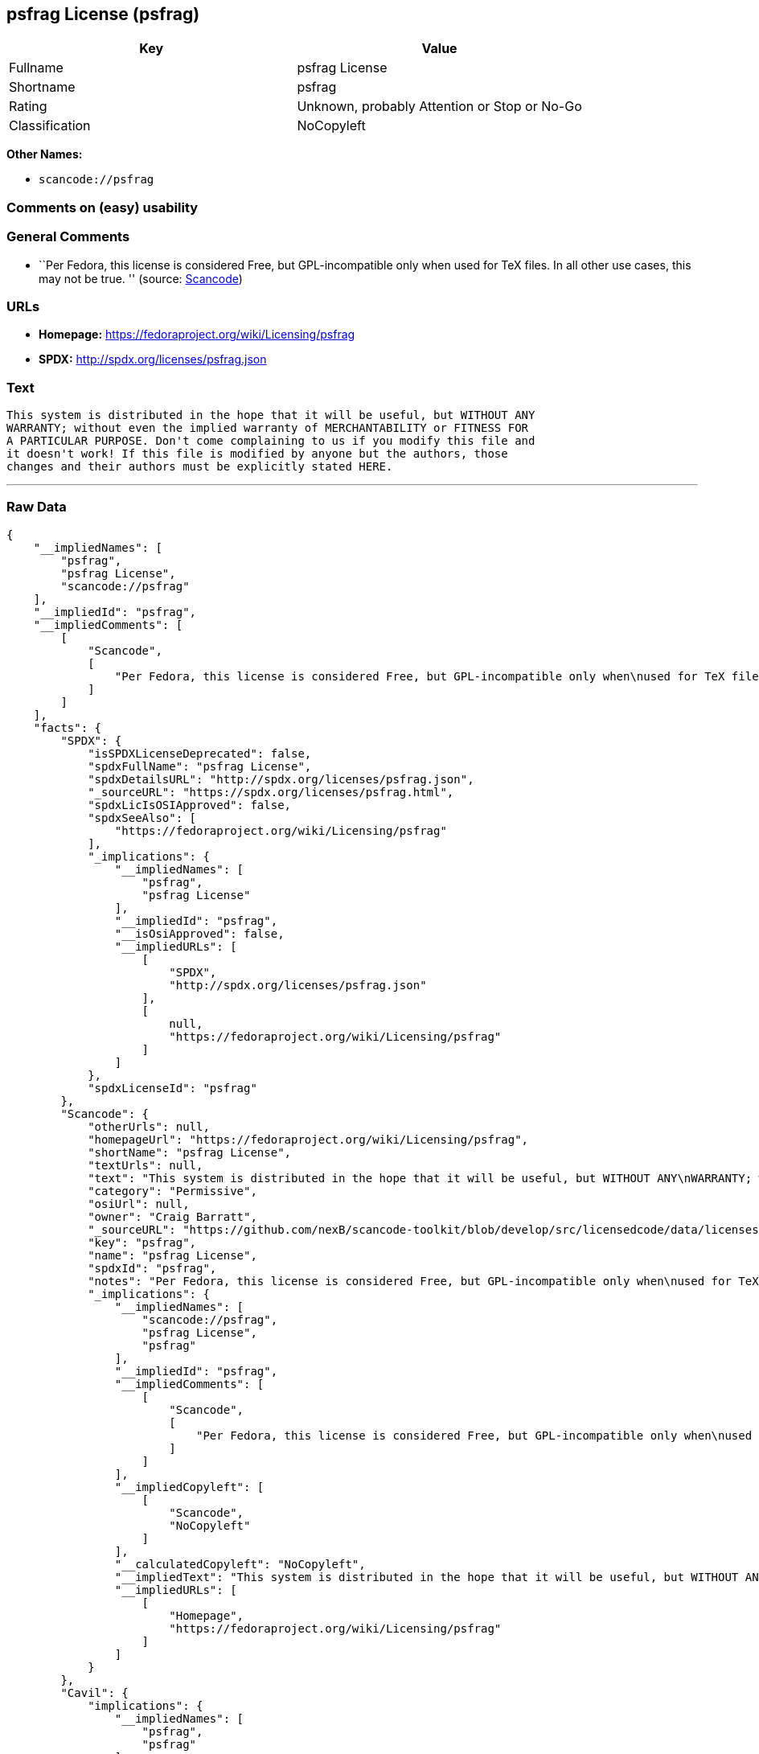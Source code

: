 == psfrag License (psfrag)

[cols=",",options="header",]
|===
|Key |Value
|Fullname |psfrag License
|Shortname |psfrag
|Rating |Unknown, probably Attention or Stop or No-Go
|Classification |NoCopyleft
|===

*Other Names:*

* `+scancode://psfrag+`

=== Comments on (easy) usability

=== General Comments

* ``Per Fedora, this license is considered Free, but GPL-incompatible
only when used for TeX files. In all other use cases, this may not be
true. '' (source:
https://github.com/nexB/scancode-toolkit/blob/develop/src/licensedcode/data/licenses/psfrag.yml[Scancode])

=== URLs

* *Homepage:* https://fedoraproject.org/wiki/Licensing/psfrag
* *SPDX:* http://spdx.org/licenses/psfrag.json

=== Text

....
This system is distributed in the hope that it will be useful, but WITHOUT ANY
WARRANTY; without even the implied warranty of MERCHANTABILITY or FITNESS FOR
A PARTICULAR PURPOSE. Don't come complaining to us if you modify this file and
it doesn't work! If this file is modified by anyone but the authors, those
changes and their authors must be explicitly stated HERE.
....

'''''

=== Raw Data

....
{
    "__impliedNames": [
        "psfrag",
        "psfrag License",
        "scancode://psfrag"
    ],
    "__impliedId": "psfrag",
    "__impliedComments": [
        [
            "Scancode",
            [
                "Per Fedora, this license is considered Free, but GPL-incompatible only when\nused for TeX files. In all other use cases, this may not be true.\n"
            ]
        ]
    ],
    "facts": {
        "SPDX": {
            "isSPDXLicenseDeprecated": false,
            "spdxFullName": "psfrag License",
            "spdxDetailsURL": "http://spdx.org/licenses/psfrag.json",
            "_sourceURL": "https://spdx.org/licenses/psfrag.html",
            "spdxLicIsOSIApproved": false,
            "spdxSeeAlso": [
                "https://fedoraproject.org/wiki/Licensing/psfrag"
            ],
            "_implications": {
                "__impliedNames": [
                    "psfrag",
                    "psfrag License"
                ],
                "__impliedId": "psfrag",
                "__isOsiApproved": false,
                "__impliedURLs": [
                    [
                        "SPDX",
                        "http://spdx.org/licenses/psfrag.json"
                    ],
                    [
                        null,
                        "https://fedoraproject.org/wiki/Licensing/psfrag"
                    ]
                ]
            },
            "spdxLicenseId": "psfrag"
        },
        "Scancode": {
            "otherUrls": null,
            "homepageUrl": "https://fedoraproject.org/wiki/Licensing/psfrag",
            "shortName": "psfrag License",
            "textUrls": null,
            "text": "This system is distributed in the hope that it will be useful, but WITHOUT ANY\nWARRANTY; without even the implied warranty of MERCHANTABILITY or FITNESS FOR\nA PARTICULAR PURPOSE. Don't come complaining to us if you modify this file and\nit doesn't work! If this file is modified by anyone but the authors, those\nchanges and their authors must be explicitly stated HERE.",
            "category": "Permissive",
            "osiUrl": null,
            "owner": "Craig Barratt",
            "_sourceURL": "https://github.com/nexB/scancode-toolkit/blob/develop/src/licensedcode/data/licenses/psfrag.yml",
            "key": "psfrag",
            "name": "psfrag License",
            "spdxId": "psfrag",
            "notes": "Per Fedora, this license is considered Free, but GPL-incompatible only when\nused for TeX files. In all other use cases, this may not be true.\n",
            "_implications": {
                "__impliedNames": [
                    "scancode://psfrag",
                    "psfrag License",
                    "psfrag"
                ],
                "__impliedId": "psfrag",
                "__impliedComments": [
                    [
                        "Scancode",
                        [
                            "Per Fedora, this license is considered Free, but GPL-incompatible only when\nused for TeX files. In all other use cases, this may not be true.\n"
                        ]
                    ]
                ],
                "__impliedCopyleft": [
                    [
                        "Scancode",
                        "NoCopyleft"
                    ]
                ],
                "__calculatedCopyleft": "NoCopyleft",
                "__impliedText": "This system is distributed in the hope that it will be useful, but WITHOUT ANY\nWARRANTY; without even the implied warranty of MERCHANTABILITY or FITNESS FOR\nA PARTICULAR PURPOSE. Don't come complaining to us if you modify this file and\nit doesn't work! If this file is modified by anyone but the authors, those\nchanges and their authors must be explicitly stated HERE.",
                "__impliedURLs": [
                    [
                        "Homepage",
                        "https://fedoraproject.org/wiki/Licensing/psfrag"
                    ]
                ]
            }
        },
        "Cavil": {
            "implications": {
                "__impliedNames": [
                    "psfrag",
                    "psfrag"
                ],
                "__impliedId": "psfrag"
            },
            "shortname": "psfrag",
            "riskInt": 5,
            "trademarkInt": 0,
            "opinionInt": 0,
            "otherNames": [
                "psfrag"
            ],
            "patentInt": 0
        }
    },
    "__impliedCopyleft": [
        [
            "Scancode",
            "NoCopyleft"
        ]
    ],
    "__calculatedCopyleft": "NoCopyleft",
    "__isOsiApproved": false,
    "__impliedText": "This system is distributed in the hope that it will be useful, but WITHOUT ANY\nWARRANTY; without even the implied warranty of MERCHANTABILITY or FITNESS FOR\nA PARTICULAR PURPOSE. Don't come complaining to us if you modify this file and\nit doesn't work! If this file is modified by anyone but the authors, those\nchanges and their authors must be explicitly stated HERE.",
    "__impliedURLs": [
        [
            "SPDX",
            "http://spdx.org/licenses/psfrag.json"
        ],
        [
            null,
            "https://fedoraproject.org/wiki/Licensing/psfrag"
        ],
        [
            "Homepage",
            "https://fedoraproject.org/wiki/Licensing/psfrag"
        ]
    ]
}
....

'''''

=== Dot Cluster Graph

image:../dot/psfrag.svg[image,title="dot"]